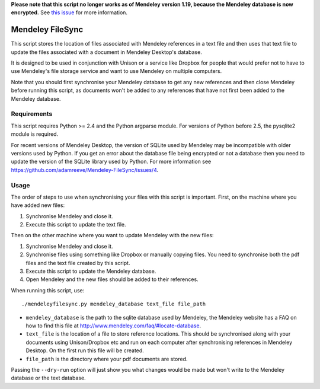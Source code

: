 **Please note that this script no longer works as of Mendeley version 1.19, because the Mendeley database is now encrypted.** See `this issue`_ for more information.

.. _this issue: https://github.com/adamreeve/Mendeley-FileSync/issues/11

Mendeley FileSync
=================

This script stores the location of files associated with Mendeley references
in a text file and then uses that text file to update the files associated with
a document in Mendeley Desktop's database.

It is designed to be used in conjunction with Unison or a service like Dropbox
for people that would prefer not to have to use Mendeley's file storage service
and want to use Mendeley on multiple computers.

Note that you should first synchronise your Mendeley database to get any new references
and then close Mendeley before running this script,
as documents won't be added to any references that have
not first been added to the Mendeley database.

Requirements
------------

This script requires Python >= 2.4 and the Python argparse module.
For versions of Python before 2.5, the pysqlite2 module is required.

For recent versions of Mendeley Desktop, the version of SQLite used by Mendeley
may be incompatible with older versions used by Python. If you get an error about
the database file being encrypted or not a database then you need to update
the version of the SQLite library used by Python. For more information see
https://github.com/adamreeve/Mendeley-FileSync/issues/4.

Usage
-----

The order of steps to use when synchronising your files with this script is important.
First, on the machine where you have added new files:

1) Synchronise Mendeley and close it.

2) Execute this script to update the text file.

Then on the other machine where you want to update Mendeley with the new files:

1) Synchronise Mendeley and close it.

2) Synchronise files using something like Dropbox or manually copying files.
   You need to synchronise both the pdf files and the text file created by
   this script.

3) Execute this script to update the Mendeley database.

4) Open Mendeley and the new files should be added to their references.

When running this script, use::

    ./mendeleyfilesync.py mendeley_database text_file file_path

- ``mendeley_database`` is the path to the sqlite database used by Mendeley, the Mendeley
  website has a FAQ on how to find this file at http://www.mendeley.com/faq/#locate-database.

- ``text_file`` is the location of a file to store reference locations. This should
  be synchronised along with your documents using Unison/Dropbox etc and run on each computer
  after synchronising references in Mendeley Desktop.
  On the first run this file will be created.

- ``file_path`` is the directory where your pdf documents are stored.

Passing the ``--dry-run`` option will just show you what changes would be made but
won't write to the Mendeley database or the text database.
